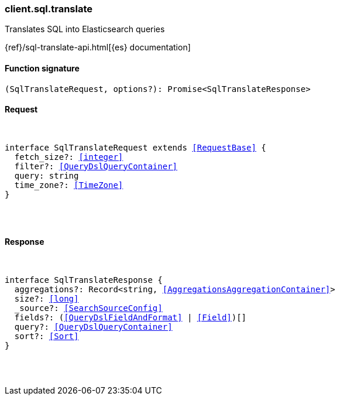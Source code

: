 [[reference-sql-translate]]

////////
===========================================================================================================================
||                                                                                                                       ||
||                                                                                                                       ||
||                                                                                                                       ||
||        ██████╗ ███████╗ █████╗ ██████╗ ███╗   ███╗███████╗                                                            ||
||        ██╔══██╗██╔════╝██╔══██╗██╔══██╗████╗ ████║██╔════╝                                                            ||
||        ██████╔╝█████╗  ███████║██║  ██║██╔████╔██║█████╗                                                              ||
||        ██╔══██╗██╔══╝  ██╔══██║██║  ██║██║╚██╔╝██║██╔══╝                                                              ||
||        ██║  ██║███████╗██║  ██║██████╔╝██║ ╚═╝ ██║███████╗                                                            ||
||        ╚═╝  ╚═╝╚══════╝╚═╝  ╚═╝╚═════╝ ╚═╝     ╚═╝╚══════╝                                                            ||
||                                                                                                                       ||
||                                                                                                                       ||
||    This file is autogenerated, DO NOT send pull requests that changes this file directly.                             ||
||    You should update the script that does the generation, which can be found in:                                      ||
||    https://github.com/elastic/elastic-client-generator-js                                                             ||
||                                                                                                                       ||
||    You can run the script with the following command:                                                                 ||
||       npm run elasticsearch -- --version <version>                                                                    ||
||                                                                                                                       ||
||                                                                                                                       ||
||                                                                                                                       ||
===========================================================================================================================
////////

[discrete]
[[client.sql.translate]]
=== client.sql.translate

Translates SQL into Elasticsearch queries

{ref}/sql-translate-api.html[{es} documentation]

[discrete]
==== Function signature

[source,ts]
----
(SqlTranslateRequest, options?): Promise<SqlTranslateResponse>
----

[discrete]
==== Request

[pass]
++++
<pre>
++++
interface SqlTranslateRequest extends <<RequestBase>> {
  fetch_size?: <<integer>>
  filter?: <<QueryDslQueryContainer>>
  query: string
  time_zone?: <<TimeZone>>
}

[pass]
++++
</pre>
++++
[discrete]
==== Response

[pass]
++++
<pre>
++++
interface SqlTranslateResponse {
  aggregations?: Record<string, <<AggregationsAggregationContainer>>>
  size?: <<long>>
  _source?: <<SearchSourceConfig>>
  fields?: (<<QueryDslFieldAndFormat>> | <<Field>>)[]
  query?: <<QueryDslQueryContainer>>
  sort?: <<Sort>>
}

[pass]
++++
</pre>
++++

